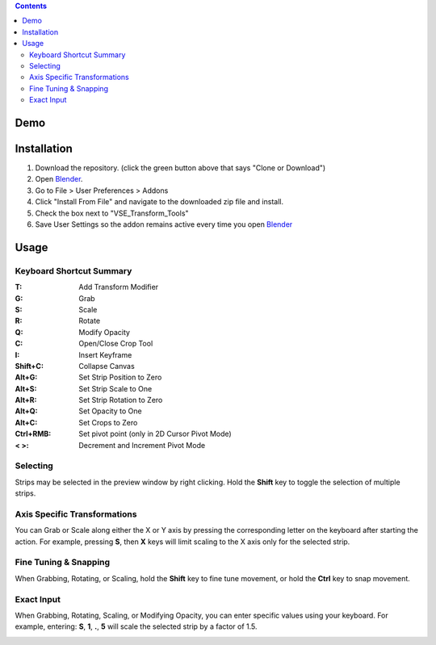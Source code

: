 .. image:: https://i.imgur.com/PzGmbrj.png

.. contents::

Demo
====
.. image:: https://i.imgur.com/niGVKJc.gif

Installation
============
1. Download the repository. (click the green button above that says
   "Clone or Download")
2. Open Blender_.
3. Go to File > User Preferences > Addons
4. Click "Install From File" and navigate to the downloaded zip file and
   install.
5. Check the box next to "VSE_Transform_Tools"
6. Save User Settings so the addon remains active every time you open
   Blender_

.. image:: https://i.imgur.com/26S5d0t.gif

.. _Blender: https://www.blender.org

Usage
=====
Keyboard Shortcut Summary
-------------------------
:T:        Add Transform Modifier
:G:        Grab
:S:        Scale
:R:        Rotate
:Q:        Modify Opacity
:C:        Open/Close Crop Tool
:I:        Insert Keyframe
:Shift+C:  Collapse Canvas
:Alt+G:    Set Strip Position to Zero
:Alt+S:    Set Strip Scale to One
:Alt+R:    Set Strip Rotation to Zero
:Alt+Q:    Set Opacity to One
:Alt+C:    Set Crops to Zero
:Ctrl+RMB: Set pivot point (only in 2D Cursor Pivot Mode)
:< >:      Decrement and Increment Pivot Mode

Selecting
---------
Strips may be selected in the preview window by right clicking. Hold the
**Shift** key to toggle the selection of multiple strips.

.. image:: https://i.imgur.com/0rVRLXO.gif

Axis Specific Transformations
-----------------------------
You can Grab or Scale along either the X or Y axis by pressing the
corresponding letter on the keyboard after starting the action. For
example, pressing **S**, then **X** keys will limit scaling to the X
axis only for the selected strip.

Fine Tuning & Snapping
----------------------
When Grabbing, Rotating, or Scaling, hold the **Shift** key to fine tune
movement, or hold the **Ctrl** key to snap movement.

.. image:: https://i.imgur.com/JASD9gM.gif

Exact Input
-----------
When Grabbing, Rotating, Scaling, or Modifying Opacity, you can enter
specific values using your keyboard. For example, entering: **S**,
**1**, **.**, **5** will scale the selected strip by a factor of 1.5.

.. image:: https://i.imgur.com/Vcof7Fn.gif
